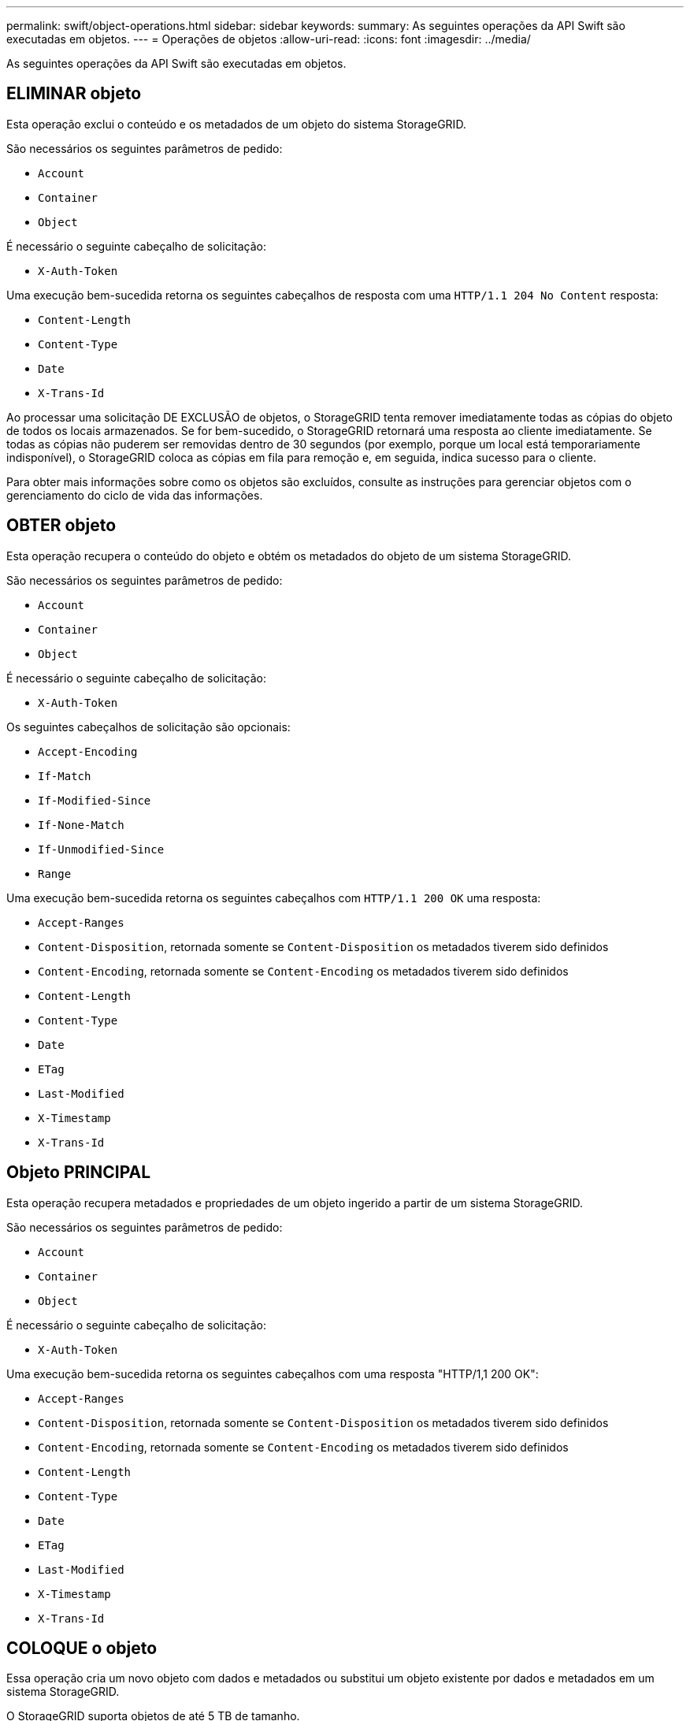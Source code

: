 ---
permalink: swift/object-operations.html 
sidebar: sidebar 
keywords:  
summary: As seguintes operações da API Swift são executadas em objetos. 
---
= Operações de objetos
:allow-uri-read: 
:icons: font
:imagesdir: ../media/


[role="lead"]
As seguintes operações da API Swift são executadas em objetos.



== ELIMINAR objeto

Esta operação exclui o conteúdo e os metadados de um objeto do sistema StorageGRID.

São necessários os seguintes parâmetros de pedido:

* `Account`
* `Container`
* `Object`


É necessário o seguinte cabeçalho de solicitação:

* `X-Auth-Token`


Uma execução bem-sucedida retorna os seguintes cabeçalhos de resposta com uma `HTTP/1.1 204 No Content` resposta:

* `Content-Length`
* `Content-Type`
* `Date`
* `X-Trans-Id`


Ao processar uma solicitação DE EXCLUSÃO de objetos, o StorageGRID tenta remover imediatamente todas as cópias do objeto de todos os locais armazenados. Se for bem-sucedido, o StorageGRID retornará uma resposta ao cliente imediatamente. Se todas as cópias não puderem ser removidas dentro de 30 segundos (por exemplo, porque um local está temporariamente indisponível), o StorageGRID coloca as cópias em fila para remoção e, em seguida, indica sucesso para o cliente.

Para obter mais informações sobre como os objetos são excluídos, consulte as instruções para gerenciar objetos com o gerenciamento do ciclo de vida das informações.



== OBTER objeto

Esta operação recupera o conteúdo do objeto e obtém os metadados do objeto de um sistema StorageGRID.

São necessários os seguintes parâmetros de pedido:

* `Account`
* `Container`
* `Object`


É necessário o seguinte cabeçalho de solicitação:

* `X-Auth-Token`


Os seguintes cabeçalhos de solicitação são opcionais:

* `Accept-Encoding`
* `If-Match`
* `If-Modified-Since`
* `If-None-Match`
* `If-Unmodified-Since`
* `Range`


Uma execução bem-sucedida retorna os seguintes cabeçalhos com `HTTP/1.1 200 OK` uma resposta:

* `Accept-Ranges`
*  `Content-Disposition`, retornada somente se `Content-Disposition` os metadados tiverem sido definidos
*  `Content-Encoding`, retornada somente se `Content-Encoding` os metadados tiverem sido definidos
* `Content-Length`
* `Content-Type`
* `Date`
* `ETag`
* `Last-Modified`
* `X-Timestamp`
* `X-Trans-Id`




== Objeto PRINCIPAL

Esta operação recupera metadados e propriedades de um objeto ingerido a partir de um sistema StorageGRID.

São necessários os seguintes parâmetros de pedido:

* `Account`
* `Container`
* `Object`


É necessário o seguinte cabeçalho de solicitação:

* `X-Auth-Token`


Uma execução bem-sucedida retorna os seguintes cabeçalhos com uma resposta "HTTP/1,1 200 OK":

* `Accept-Ranges`
*  `Content-Disposition`, retornada somente se `Content-Disposition` os metadados tiverem sido definidos
*  `Content-Encoding`, retornada somente se `Content-Encoding` os metadados tiverem sido definidos
* `Content-Length`
* `Content-Type`
* `Date`
* `ETag`
* `Last-Modified`
* `X-Timestamp`
* `X-Trans-Id`




== COLOQUE o objeto

Essa operação cria um novo objeto com dados e metadados ou substitui um objeto existente por dados e metadados em um sistema StorageGRID.

O StorageGRID suporta objetos de até 5 TB de tamanho.


IMPORTANT: As solicitações de clientes conflitantes, como dois clientes escrevendo para a mesma chave, são resolvidas com base em "últimos ganhos". O momento para a avaliação "últimos ganhos" é baseado em quando o sistema StorageGRID completa uma determinada solicitação e não em quando os clientes Swift iniciam uma operação.

São necessários os seguintes parâmetros de pedido:

* `Account`
* `Container`
* `Object`


É necessário o seguinte cabeçalho de solicitação:

* `X-Auth-Token`


Os seguintes cabeçalhos de solicitação são opcionais:

* `Content-Disposition`
* `Content-Encoding`
+
Não use em pedaços `Content-Encoding` se a regra ILM que se aplica a um objeto filtra objetos com base no tamanho e usa o posicionamento síncrono na ingestão (as opções balanceadas ou rigorosas para o comportamento de ingestão).

* `Transfer-Encoding`
+
Não use compactado ou dividido `Transfer-Encoding` se a regra ILM que se aplica a um objeto filtra objetos com base no tamanho e usa o posicionamento síncrono na ingestão (as opções balanceadas ou rigorosas para o comportamento de ingestão).

* `Content-Length`
+
Se uma regra de ILM filtrar objetos por tamanho e usar o posicionamento síncrono na ingestão, você deverá especificar `Content-Length`.

+

NOTE: Se você não seguir estas diretrizes para `Content-Encoding`, `Transfer-Encoding` e `Content-Length`, o StorageGRID deve salvar o objeto antes que ele possa determinar o tamanho do objeto e aplicar a regra ILM. Em outras palavras, o StorageGRID deve criar cópias provisórias de um objeto na ingestão. Ou seja, o StorageGRID deve usar a opção de confirmação dupla para o comportamento de ingestão.

+
Para obter mais informações sobre o posicionamento síncrono e as regras de ILM, consulte as instruções para gerenciar objetos com o gerenciamento do ciclo de vida das informações.

* `Content-Type`
* `ETag`
* `X-Object-Meta-<name\>` (metadados relacionados a objetos)
+
Se você quiser usar a opção *tempo de criação definido pelo usuário* como tempo de referência para uma regra ILM, você deve armazenar o valor em um cabeçalho definido pelo usuário chamado `X-Object-Meta-Creation-Time`. Por exemplo:

+
[listing]
----
X-Object-Meta-Creation-Time: 1443399726
----
+
Este campo é avaliado em segundos desde 1 de janeiro de 1970.

* `X-Storage-Class: reduced_redundancy`
+
Esse cabeçalho afeta quantas cópias de objeto criadas pelo StorageGRID se a regra ILM que corresponde a um objeto ingerido especificar um comportamento de ingestão de confirmação dupla ou equilibrada.

+
** *Commit duplo*: Se a regra ILM especificar a opção de commit duplo para o comportamento de ingestão, o StorageGRID cria uma única cópia provisória à medida que o objeto é ingerido (commit único).
** *Balanced*: Se a regra ILM especificar a opção Balanced, o StorageGRID fará uma única cópia provisória somente se o sistema não puder fazer imediatamente todas as cópias especificadas na regra. Se o StorageGRID puder executar o posicionamento síncrono, este cabeçalho não terá efeito.
+
O `reduced_redundancy` cabeçalho é melhor usado quando a regra ILM que corresponde ao objeto cria uma única cópia replicada. Neste caso, o uso `reduced_redundancy` elimina a criação e exclusão desnecessárias de uma cópia de objeto extra para cada operação de ingestão.

+
O uso do `reduced_redundancy` cabeçalho não é recomendado em outras circunstâncias porque aumenta o risco de perda de dados de objetos durante a ingestão. Por exemplo, você pode perder dados se a única cópia for inicialmente armazenada em um nó de armazenamento que falha antes que a avaliação ILM possa ocorrer.

+

IMPORTANT: Ter apenas uma cópia replicada para qualquer período de tempo coloca os dados em risco de perda permanente. Se houver apenas uma cópia replicada de um objeto, esse objeto será perdido se um nó de armazenamento falhar ou tiver um erro significativo. Você também perde temporariamente o acesso ao objeto durante procedimentos de manutenção, como atualizações.



+
Observe que especificar `reduced_redundancy` apenas afeta quantas cópias são criadas quando um objeto é ingerido pela primeira vez. Ele não afeta quantas cópias do objeto são feitas quando o objeto é avaliado pela política ILM ativa e não faz com que os dados sejam armazenados em níveis mais baixos de redundância no sistema StorageGRID.



Uma execução bem-sucedida retorna os seguintes cabeçalhos com uma resposta "HTTP/1,1 201 criado":

* `Content-Length`
* `Content-Type`
* `Date`
* `ETag`
* `Last-Modified`
* `X-Trans-Id`


.Informações relacionadas
link:../ilm/index.html["Gerenciar objetos com ILM"]

link:monitoring-and-auditing-operations.html["Operações rápidas rastreadas nos logs de auditoria"]

